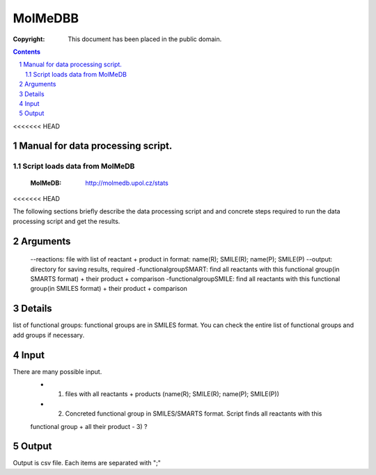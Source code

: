 .. -*- coding: utf-8 -*-

===========================================
MolMeDBB
===========================================

:Copyright: This document has been placed in the public domain.

.. contents::
.. sectnum::

<<<<<<< HEAD

Manual for data processing script.
=======
Script loads data from MolMeDB
>>>>>>>
 :MolMeDB: http://molmedb.upol.cz/stats
<<<<<<< HEAD

The following sections briefly describe the data processing script
and and concrete steps required to run the data processing script and get the results.

Arguments
==========

 --reactions: file with list of reactant + product in format: name(R); SMILE(R); name(P); SMILE(P)
 --output: directory for saving results, required
 -functionalgroupSMART: find all reactants with this functional group(in SMARTS format)
 + their product + comparison
 -functionalgroupSMILE: find all reactants with this functional group(in SMILES format)
 + their product + comparison

Details
=======
list of functional groups: functional groups are in SMILES format. You can check the entire list
of functional groups and add groups if necessary.
 
Input
=====
There are many possible input.
 - 1) files with all reactants + products (name(R); SMILE(R); name(P); SMILE(P))
 - 2) Concreted functional group in SMILES/SMARTS format. Script finds all reactants with this
 functional group + all their product
 - 3) ?

Output
======
Output is csv file. Each items are separated with ";"